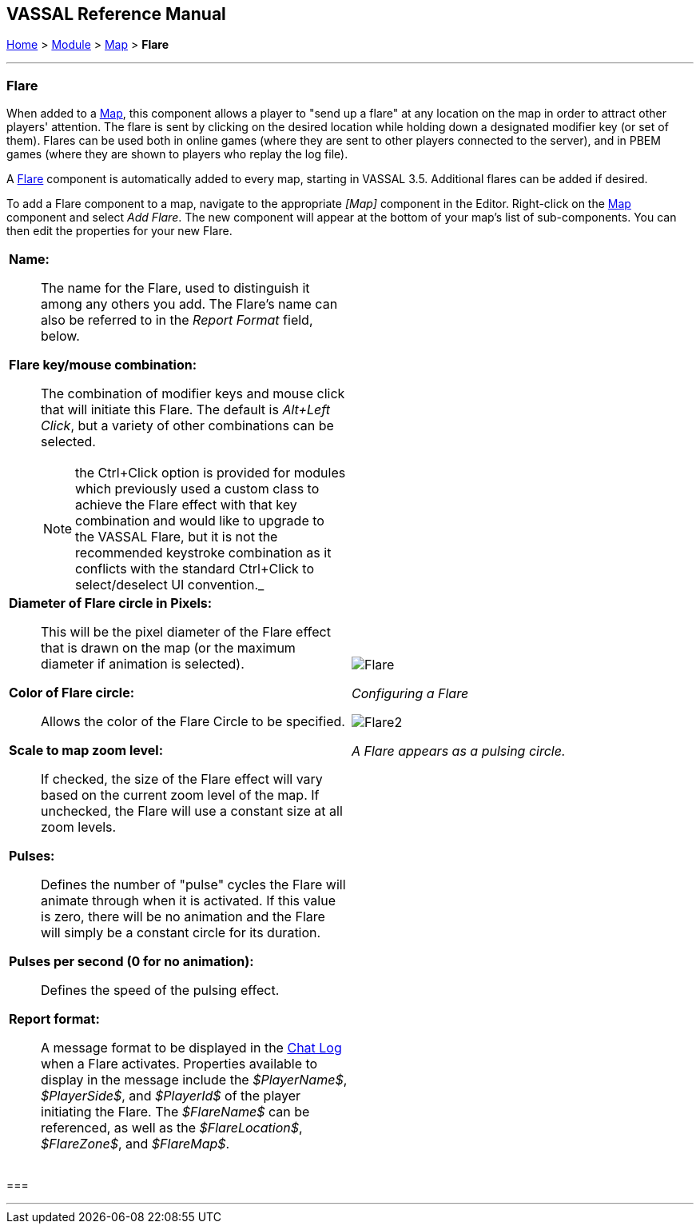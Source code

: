== VASSAL Reference Manual
[#top]

[.small]#<<index.adoc#toc,Home>> > <<GameModule.adoc#top,Module>> > <<Map.adoc#top,Map>> > *Flare*#

'''''

=== Flare

When added to a <<Map.adoc#top,Map>>, this component allows a player to "send up a flare" at any location on the map in order to attract other players' attention. The flare is sent by clicking on the desired location while holding down a designated modifier key (or set of them). Flares can be used both in online games (where they are sent to other players connected to the server), and in PBEM games (where they are shown to players who replay the log file).

A <<Flare.adoc#top,Flare>> component is automatically added to every map, starting in VASSAL 3.5. Additional flares can be added if desired.

To add a Flare component to a map, navigate to the appropriate _[Map]_ component in the Editor.
Right-click on the <<Map.adoc#top,Map>> component and select _Add Flare_.
The new component will appear at the bottom of your map's list of sub-components. You can then
edit the properties for your new Flare.

[width="100%",cols="50%a,^50%a",]
|===
|*Name:*:: The name for the Flare, used to distinguish it among any others you add. The Flare's
name can also be referred to in the _Report Format_ field, below.

*Flare key/mouse combination:*:: The combination of modifier keys and mouse click that will initiate this Flare. The default is _Alt+Left Click_, but
a variety of other combinations can be selected.
+
NOTE: the Ctrl+Click option is provided for modules which previously used a custom class to achieve the Flare effect with that key combination and would like to upgrade to the VASSAL Flare, but it is
not the recommended keystroke combination as it conflicts with the standard Ctrl+Click to select/deselect UI convention._

*Diameter of Flare circle in Pixels:*:: This will be the pixel diameter of the Flare effect that is drawn on the map (or the maximum diameter if
animation is selected).

*Color of Flare circle:*:: Allows the color of the Flare Circle to be specified.

*Scale to map zoom level:*:: If checked, the size of the Flare effect will vary based on the current zoom level of the map. If unchecked,
the Flare will use a constant size at all zoom levels.

*Pulses:*:: Defines the number of "pulse" cycles the Flare will animate through when it is activated. If this value is zero,
there will be no animation and the Flare will simply be a constant circle for its duration.

*Pulses per second (0 for no animation):*:: Defines the speed of the pulsing effect.

*Report format:*:: A message format to be displayed in the <<ChatLog.adoc#top,Chat Log>> when a Flare activates. Properties available to display in the message include the _$PlayerName$_, _$PlayerSide$_, and _$PlayerId$_
of the player initiating the Flare. The _$FlareName$_ can be referenced, as well as the _$FlareLocation$_, _$FlareZone$_, and _$FlareMap$_.

|image:images/Flare.png[] +
[.text-center]
_Configuring a Flare_
 +

image:images/Flare2.png[align=center]
[.text-center]
_A Flare appears as a pulsing circle._
|===

=== 

'''''


